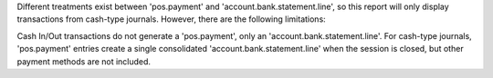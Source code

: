 Different treatments exist between 'pos.payment' and 'account.bank.statement.line', 
so this report will only display transactions from cash-type journals. However, there are the following limitations:

Cash In/Out transactions do not generate a 'pos.payment', only an 'account.bank.statement.line'.
For cash-type journals, 'pos.payment' entries create a single consolidated 'account.bank.statement.line' when the session is closed, 
but other payment methods are not included.